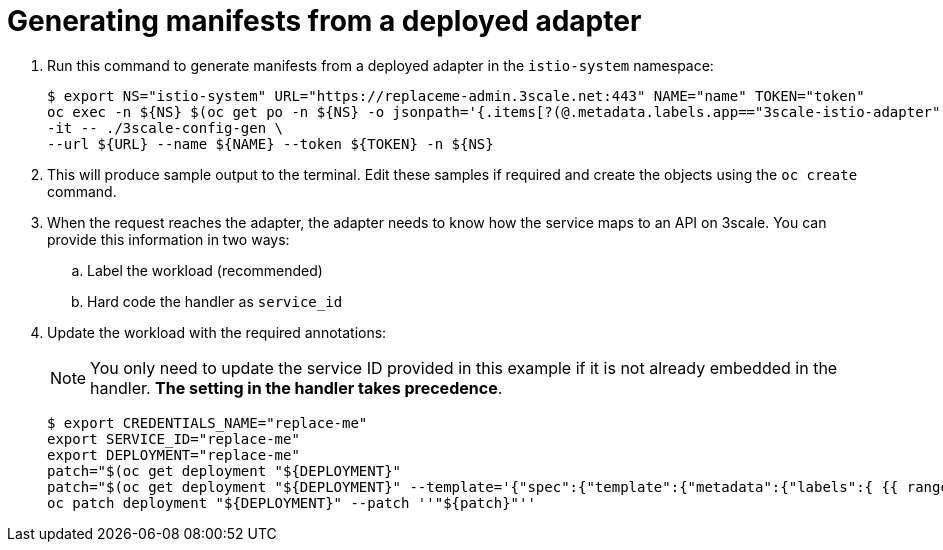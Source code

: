 // Module included in the following assemblies:
//
// * service_mesh/v1x/threescale_adapter/threescale-adapter.adoc
// * service_mesh/v2x/threescale_adapter/threescale-adapter.adoc

[id="ossm-threescale-manifests_{context}"]
= Generating manifests from a deployed adapter


. Run this command to generate manifests from a deployed adapter in the `istio-system` namespace:
+
----
$ export NS="istio-system" URL="https://replaceme-admin.3scale.net:443" NAME="name" TOKEN="token"
oc exec -n ${NS} $(oc get po -n ${NS} -o jsonpath='{.items[?(@.metadata.labels.app=="3scale-istio-adapter")].metadata.name}') \
-it -- ./3scale-config-gen \
--url ${URL} --name ${NAME} --token ${TOKEN} -n ${NS}
----

. This will produce sample output to the terminal. Edit these samples if required and create the objects using the `oc create` command.

. When the request reaches the adapter, the adapter needs to know how the service maps to an API on 3scale. You can provide this information in two ways:

.. Label the workload (recommended)
.. Hard code the handler as `service_id`


. Update the workload with the required annotations:
+
[NOTE]
====
You only need to update the service ID provided in this example if it is not already embedded in the handler. *The setting in the handler takes precedence*.
====
+
----
$ export CREDENTIALS_NAME="replace-me"
export SERVICE_ID="replace-me"
export DEPLOYMENT="replace-me"
patch="$(oc get deployment "${DEPLOYMENT}"
patch="$(oc get deployment "${DEPLOYMENT}" --template='{"spec":{"template":{"metadata":{"labels":{ {{ range $k,$v := .spec.template.metadata.labels }}"{{ $k }}":"{{ $v }}",{{ end }}"service-mesh.3scale.net/service-id":"'"${SERVICE_ID}"'","service-mesh.3scale.net/credentials":"'"${CREDENTIALS_NAME}"'"}}}}}' )"
oc patch deployment "${DEPLOYMENT}" --patch ''"${patch}"''

----
